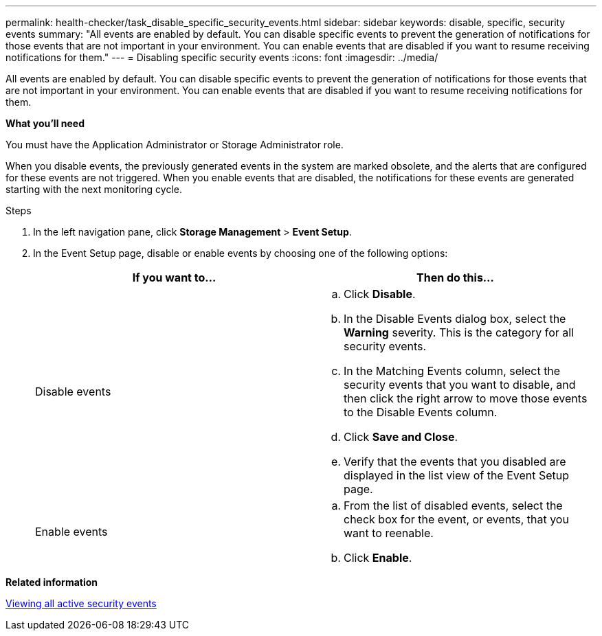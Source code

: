 ---
permalink: health-checker/task_disable_specific_security_events.html
sidebar: sidebar
keywords: disable, specific, security events
summary: "All events are enabled by default. You can disable specific events to prevent the generation of notifications for those events that are not important in your environment. You can enable events that are disabled if you want to resume receiving notifications for them."
---
= Disabling specific security events
:icons: font
:imagesdir: ../media/

[.lead]
All events are enabled by default. You can disable specific events to prevent the generation of notifications for those events that are not important in your environment. You can enable events that are disabled if you want to resume receiving notifications for them.

*What you'll need*

You must have the Application Administrator or Storage Administrator role.

When you disable events, the previously generated events in the system are marked obsolete, and the alerts that are configured for these events are not triggered. When you enable events that are disabled, the notifications for these events are generated starting with the next monitoring cycle.

.Steps
. In the left navigation pane, click *Storage Management* > *Event Setup*.
. In the Event Setup page, disable or enable events by choosing one of the following options:
+
[cols="2*",options="header"]
|===
| If you want to...| Then do this...
a|
Disable events
a|

 .. Click *Disable*.
 .. In the Disable Events dialog box, select the *Warning* severity. This is the category for all security events.
 .. In the Matching Events column, select the security events that you want to disable, and then click the right arrow to move those events to the Disable Events column.
 .. Click *Save and Close*.
 .. Verify that the events that you disabled are displayed in the list view of the Event Setup page.

a|
Enable events
a|

 .. From the list of disabled events, select the check box for the event, or events, that you want to reenable.
 .. Click *Enable*.

+
|===

*Related information*

xref:task_view_all_security_events.adoc[Viewing all active security events]
